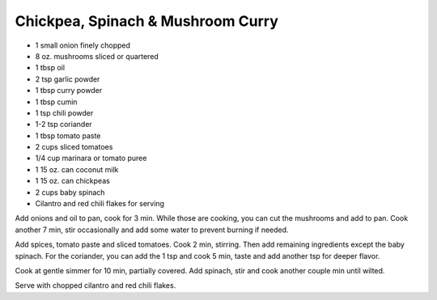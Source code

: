 Chickpea, Spinach & Mushroom Curry
----------------------------------

* 1 small onion finely chopped
* 8 oz. mushrooms sliced or quartered
* 1 tbsp oil
* 2 tsp garlic powder
* 1 tbsp curry powder
* 1 tbsp cumin
* 1 tsp chili powder
* 1-2 tsp coriander
* 1 tbsp tomato paste
* 2 cups sliced tomatoes
* 1/4 cup marinara or tomato puree
* 1 15 oz. can coconut milk
* 1 15 oz. can chickpeas
* 2 cups baby spinach
* Cilantro and red chili flakes for serving

Add onions and oil to pan, cook for 3 min. While those are cooking, you can cut
the mushrooms and add to pan. Cook another 7 min, stir occasionally and add
some water to prevent burning if needed.

Add spices, tomato paste and sliced tomatoes. Cook 2 min, stirring. Then add
remaining ingredients except the baby spinach. For the coriander, you can add
the 1 tsp and cook 5 min, taste and add another tsp for deeper flavor.

Cook at gentle simmer for 10 min, partially covered. Add spinach, stir and cook
another couple min until wilted.

Serve with chopped cilantro and red chili flakes.
